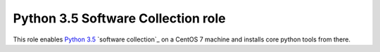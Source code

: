 =====================================
 Python 3.5 Software Collection role
=====================================

This role enables `Python 3.5`_ `software collection`_ on a CentOS 7 machine
and installs core python tools from there.

.. _`Python 3.5`: https://www.softwarecollections.org/en/scls/rhscl/rh-python35/
.. _`software collections`: https://www.softwarecollections.org/en/about/
